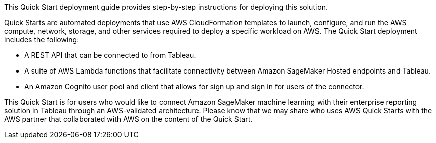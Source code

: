 // Replace the content in <>
// Briefly describe the software. Use consistent and clear branding. 
// Include the benefits of using the software on AWS, and provide details on usage scenarios.
This Quick Start deployment guide provides step-by-step instructions for deploying this solution.

Quick Starts are automated deployments that use AWS CloudFormation templates to launch, configure, and run the AWS compute, network, storage, and other services required to deploy a specific workload on AWS. The Quick Start deployment includes the following:

 - A REST API that can be connected to from Tableau.
 - A suite of AWS Lambda functions that facilitate connectivity between Amazon SageMaker Hosted endpoints and Tableau. 
 - An Amazon Cognito user pool and client that allows for sign up and sign in for users of the connector. 

This Quick Start is for users who would like to connect Amazon SageMaker machine learning with their enterprise reporting solution in Tableau through an AWS-validated architecture. Please know that we may share who uses AWS Quick Starts with the AWS partner that collaborated with AWS on the content of the Quick Start.